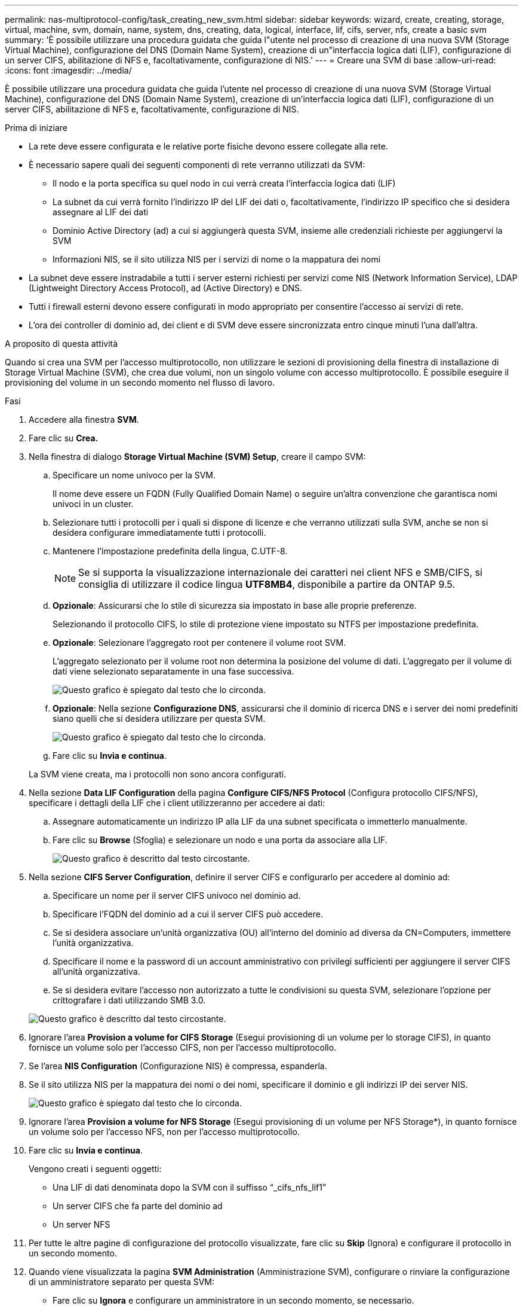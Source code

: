 ---
permalink: nas-multiprotocol-config/task_creating_new_svm.html 
sidebar: sidebar 
keywords: wizard, create, creating, storage, virtual, machine, svm, domain, name, system, dns, creating, data, logical, interface, lif, cifs, server, nfs, create a basic svm 
summary: 'È possibile utilizzare una procedura guidata che guida l"utente nel processo di creazione di una nuova SVM (Storage Virtual Machine), configurazione del DNS (Domain Name System), creazione di un"interfaccia logica dati (LIF), configurazione di un server CIFS, abilitazione di NFS e, facoltativamente, configurazione di NIS.' 
---
= Creare una SVM di base
:allow-uri-read: 
:icons: font
:imagesdir: ../media/


[role="lead"]
È possibile utilizzare una procedura guidata che guida l'utente nel processo di creazione di una nuova SVM (Storage Virtual Machine), configurazione del DNS (Domain Name System), creazione di un'interfaccia logica dati (LIF), configurazione di un server CIFS, abilitazione di NFS e, facoltativamente, configurazione di NIS.

.Prima di iniziare
* La rete deve essere configurata e le relative porte fisiche devono essere collegate alla rete.
* È necessario sapere quali dei seguenti componenti di rete verranno utilizzati da SVM:
+
** Il nodo e la porta specifica su quel nodo in cui verrà creata l'interfaccia logica dati (LIF)
** La subnet da cui verrà fornito l'indirizzo IP del LIF dei dati o, facoltativamente, l'indirizzo IP specifico che si desidera assegnare al LIF dei dati
** Dominio Active Directory (ad) a cui si aggiungerà questa SVM, insieme alle credenziali richieste per aggiungervi la SVM
** Informazioni NIS, se il sito utilizza NIS per i servizi di nome o la mappatura dei nomi


* La subnet deve essere instradabile a tutti i server esterni richiesti per servizi come NIS (Network Information Service), LDAP (Lightweight Directory Access Protocol), ad (Active Directory) e DNS.
* Tutti i firewall esterni devono essere configurati in modo appropriato per consentire l'accesso ai servizi di rete.
* L'ora dei controller di dominio ad, dei client e di SVM deve essere sincronizzata entro cinque minuti l'una dall'altra.


.A proposito di questa attività
Quando si crea una SVM per l'accesso multiprotocollo, non utilizzare le sezioni di provisioning della finestra di installazione di Storage Virtual Machine (SVM), che crea due volumi, non un singolo volume con accesso multiprotocollo. È possibile eseguire il provisioning del volume in un secondo momento nel flusso di lavoro.

.Fasi
. Accedere alla finestra *SVM*.
. Fare clic su *Crea.*
. Nella finestra di dialogo *Storage Virtual Machine (SVM) Setup*, creare il campo SVM:
+
.. Specificare un nome univoco per la SVM.
+
Il nome deve essere un FQDN (Fully Qualified Domain Name) o seguire un'altra convenzione che garantisca nomi univoci in un cluster.

.. Selezionare tutti i protocolli per i quali si dispone di licenze e che verranno utilizzati sulla SVM, anche se non si desidera configurare immediatamente tutti i protocolli.
.. Mantenere l'impostazione predefinita della lingua, C.UTF-8.
+
[NOTE]
====
Se si supporta la visualizzazione internazionale dei caratteri nei client NFS e SMB/CIFS, si consiglia di utilizzare il codice lingua *UTF8MB4*, disponibile a partire da ONTAP 9.5.

====
.. *Opzionale*: Assicurarsi che lo stile di sicurezza sia impostato in base alle proprie preferenze.
+
Selezionando il protocollo CIFS, lo stile di protezione viene impostato su NTFS per impostazione predefinita.

.. *Opzionale*: Selezionare l'aggregato root per contenere il volume root SVM.
+
L'aggregato selezionato per il volume root non determina la posizione del volume di dati. L'aggregato per il volume di dati viene selezionato separatamente in una fase successiva.

+
image::../media/svm_setup_details_page_ntfs_selected_nas_mp.gif[Questo grafico è spiegato dal testo che lo circonda.]

.. *Opzionale*: Nella sezione *Configurazione DNS*, assicurarsi che il dominio di ricerca DNS e i server dei nomi predefiniti siano quelli che si desidera utilizzare per questa SVM.
+
image::../media/svm_setup_details_dns_nas_mp.gif[Questo grafico è spiegato dal testo che lo circonda.]

.. Fare clic su *Invia e continua*.


+
La SVM viene creata, ma i protocolli non sono ancora configurati.

. Nella sezione *Data LIF Configuration* della pagina *Configure CIFS/NFS Protocol* (Configura protocollo CIFS/NFS), specificare i dettagli della LIF che i client utilizzeranno per accedere ai dati:
+
.. Assegnare automaticamente un indirizzo IP alla LIF da una subnet specificata o immetterlo manualmente.
.. Fare clic su *Browse* (Sfoglia) e selezionare un nodo e una porta da associare alla LIF.
+
image::../media/svm_setup_cifs_nfs_page_lif_multi_nas_nas_mp.gif[Questo grafico è descritto dal testo circostante.]



. Nella sezione *CIFS Server Configuration*, definire il server CIFS e configurarlo per accedere al dominio ad:
+
.. Specificare un nome per il server CIFS univoco nel dominio ad.
.. Specificare l'FQDN del dominio ad a cui il server CIFS può accedere.
.. Se si desidera associare un'unità organizzativa (OU) all'interno del dominio ad diversa da CN=Computers, immettere l'unità organizzativa.
.. Specificare il nome e la password di un account amministrativo con privilegi sufficienti per aggiungere il server CIFS all'unità organizzativa.
.. Se si desidera evitare l'accesso non autorizzato a tutte le condivisioni su questa SVM, selezionare l'opzione per crittografare i dati utilizzando SMB 3.0.


+
image::../media/svm_setup_cifs_nfs_page_cifs_ad_nas_mp.gif[Questo grafico è descritto dal testo circostante.]

. Ignorare l'area *Provision a volume for CIFS Storage* (Esegui provisioning di un volume per lo storage CIFS), in quanto fornisce un volume solo per l'accesso CIFS, non per l'accesso multiprotocollo.
. Se l'area *NIS Configuration* (Configurazione NIS) è compressa, espanderla.
. Se il sito utilizza NIS per la mappatura dei nomi o dei nomi, specificare il dominio e gli indirizzi IP dei server NIS.
+
image::../media/svm_setup_cifs_nfs_page_nis_area_nas_mp.gif[Questo grafico è spiegato dal testo che lo circonda.]

. Ignorare l'area *Provision a volume for NFS Storage* (Esegui provisioning di un volume per NFS Storage*), in quanto fornisce un volume solo per l'accesso NFS, non per l'accesso multiprotocollo.
. Fare clic su *Invia e continua*.
+
Vengono creati i seguenti oggetti:

+
** Una LIF di dati denominata dopo la SVM con il suffisso "`_cifs_nfs_lif1`"
** Un server CIFS che fa parte del dominio ad
** Un server NFS


. Per tutte le altre pagine di configurazione del protocollo visualizzate, fare clic su *Skip* (Ignora) e configurare il protocollo in un secondo momento.
. Quando viene visualizzata la pagina *SVM Administration* (Amministrazione SVM), configurare o rinviare la configurazione di un amministratore separato per questa SVM:
+
** Fare clic su *Ignora* e configurare un amministratore in un secondo momento, se necessario.
** Inserire le informazioni richieste, quindi fare clic su *Submit & Continue* (Invia e continua).


. Esaminare la pagina *Riepilogo*, annotare le informazioni eventualmente necessarie in un secondo momento, quindi fare clic su *OK*.
+
L'amministratore DNS deve conoscere il nome del server CIFS e l'indirizzo IP del file LIF dei dati. I client Windows devono conoscere il nome del server CIFS. I client NFS devono conoscere l'indirizzo IP del file LIF dei dati.



.Risultati
Viene creata una nuova SVM con un server CIFS e un server NFS accessibili attraverso lo stesso LIF di dati.



== Cosa fare in seguito

A questo punto, è necessario aprire la policy di esportazione del volume root SVM.

*Informazioni correlate*

xref:task_opening_export_policy_svm_root_volume.adoc[Apertura della policy di esportazione del volume root SVM (creazione di una nuova SVM abilitata per NFS)]
